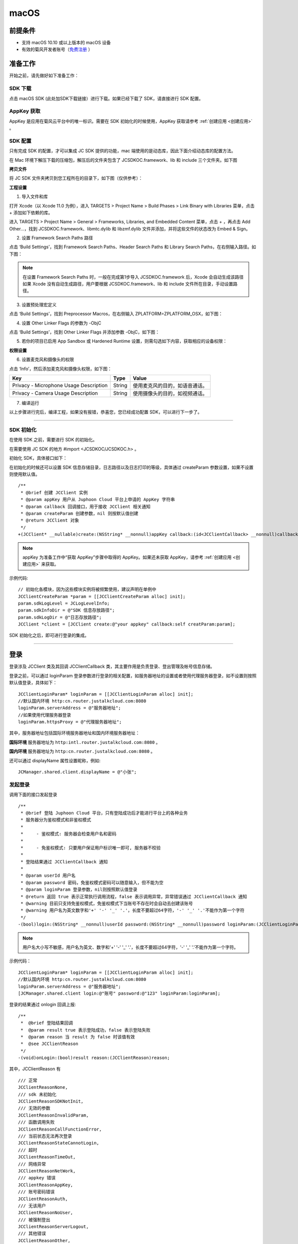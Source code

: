 macOS
======================

.. highlight:: objective-c

前提条件
----------------------------------

- 支持 macOS 10.10 或以上版本的 macOS 设备

- 有效的菊风开发者账号（`免费注册 <http://developer.juphoon.com/signup>`_ ）


准备工作
----------------------------------

开始之前，请先做好如下准备工作：

SDK 下载
>>>>>>>>>>>>>>>>>>>>>>>>>>>>>>>>>>

点击 macOS SDK (此处加SDK下载链接）进行下载。如果已经下载了 SDK，请直接进行 SDK 配置。


AppKey 获取
>>>>>>>>>>>>>>>>>>>>>>>>>>>>>>>>>>

AppKey 是应用在菊风云平台中的唯一标识。需要在 SDK 初始化的时候使用，AppKey 获取请参考 :ref:`创建应用 <创建应用>` 。


SDK 配置
>>>>>>>>>>>>>>>>>>>>>>>>>>>>>>>>>>

只有完成 SDK 的配置，才可以集成 JC SDK 提供的功能，mac 端使用的是动态库，因此下面介绍动态库的配置方法。

在 Mac 环境下解压下载的压缩包，解压后的文件夹包含了 JCSDKOC.framework、lib 和 include 三个文件夹。如下图

.. image:: macimages/macsdklist.png

**拷贝文件**

将 JC SDK 文件夹拷贝到您工程所在的目录下，如下图（仅供参考）：

.. image:: macimages/macsdkcopy.png

**工程设置**

1. 导入文件和库

打开 Xcode（以 Xcode 11.0 为例），进入 TARGETS > Project Name > Build Phases > Link Binary with Libraries 菜单，点击 + 添加如下依赖的库。

.. image:: macimages/macsdk0.png

进入 TARGETS > Project Name > General > Frameworks, Libraries, and Embedded Content 菜单，点击 + ，再点击 Add Other…，找到 JCSDKOC.framework、libmtc.dylib 和 libzmf.dylib 文件并添加，并将这些文件的状态改为 Embed & Sign。

.. image:: macimages/macsdk1.png

2. 设置 Framework Search Paths 路径

点击 ‘Build Settings’，找到 Framework Search Paths、Header Search Paths 和 Library Search Paths，在右侧输入路径。如下图：

.. image:: macimages/macsdk2.png

.. note:: 在设置 Framework Search Paths 时，一般在完成第1步导入 JCSDKOC.framework 后，Xcode 会自动生成该路径
       如果 Xcode 没有自动生成路径，用户要根据 JCSDKOC.framework、lib 和 include 文件所在目录，手动设置路径。

3. 设置预处理宏定义

点击 ‘Build Settings’，找到 Preprocessor Macros，在右侧输入 ZPLATFORM=ZPLATFORM_OSX，如下图：

.. image:: macimages/macsdk4.png

4. 设置 Other Linker Flags 的参数为 -ObjC

点击 ‘Build Settings’，找到 Other Linker Flags 并添加参数 -ObjC，如下图：

.. image:: macimages/macsdk3.png

5. 若你的项目已启用 App Sandbox 或 Hardened Runtime 设置，则需勾选如下内容，获取相应的设备权限：

.. image:: macimages/macsdk5.png

**权限设置**

6. 设置麦克风和摄像头的权限

点击 ‘Info’，然后添加麦克风和摄像头权限，如下图：

.. image:: macimages/macsdk6.png

.. list-table::
   :header-rows: 1

   * - Key
     - Type
     - Value
   * - Privacy - Microphone Usage Description
     - String
     - 使用麦克风的目的，如语音通话。
   * - Privacy - Camera Usage Description
     - String
     - 使用摄像头的目的，如视频通话。


7. 编译运行

以上步骤进行完后，编译工程，如果没有报错，恭喜您，您已经成功配置 SDK，可以进行下一步了。

^^^^^^^^^^^^^^^^^^^^^^^^^^^^^^^^^^^^^^^

SDK 初始化
>>>>>>>>>>>>>>>>>>>>>>>>>>>>>>>>>>

在使用 SDK 之前，需要进行 SDK 的初始化。

在需要使用 JC SDK 的地方 #import <JCSDKOC/JCSDKOC.h> 。

.. highlight:: objective-c

初始化 SDK，具体接口如下：

在初始化的时候还可以设置 SDK 信息存储目录，日志路径以及日志打印的等级，具体通过 createParam 参数设置，如果不设置则使用默认值。
::

    /**
     * @brief 创建 JCClient 实例
     * @param appKey 用户从 Juphoon Cloud 平台上申请的 AppKey 字符串
     * @param callback 回调接口，用于接收 JCClient 相关通知
     * @param createParam 创建参数，nil 则按默认值创建
     * @return JCClient 对象
     */
    +(JCClient* __nullable)create:(NSString* __nonnull)appKey callback:(id<JCClientCallback> __nonnull)callback creatParam:(JCClientCreateParam* __nullable)createParam;

.. note::

       appKey 为准备工作中“获取 AppKey”步骤中取得的 AppKey。如果还未获取 AppKey，请参考 :ref:`创建应用 <创建应用>` 来获取。


示例代码::

    // 初始化各模块，因为这些模块实例将被频繁使用，建议声明在单例中
    JCClientCreateParam *param = [[JCClientCreateParam alloc] init];
    param.sdkLogLevel = JCLogLevelInfo;
    param.sdkInfoDir = @"SDK 信息存放路径";
    param.sdkLogDir = @"日志存放路径";
    JCClient *client = [JCClient create:@"your appkey" callback:self creatParam:param];


SDK 初始化之后，即可进行登录的集成。

^^^^^^^^^^^^^^^^^^^^^^^^^^^^^^^^^^^^^^^

登录
----------------------------------

登录涉及 JCClient 类及其回调 JCClientCallback 类，其主要作用是负责登录、登出管理及帐号信息存储。

登录之前，可以通过 loginParam 登录参数进行登录的相关配置，如服务器地址的设置或者使用代理服务器登录，如不设置则按照默认值登录，具体如下：

::

        JCClientLoginParam* loginParam = [[JCClientLoginParam alloc] init];
        //默认国内环境 http:cn.router.justalkcloud.com:8080
        loginParam.serverAddress = @"服务器地址";
        //如果使用代理服务器登录
        loginParam.httpsProxy = @"代理服务器地址";

其中，服务器地址包括国际环境服务器地址和国内环境服务器地址：

**国际环境** 服务器地址为 ``http:intl.router.justalkcloud.com:8080`` 。

**国内环境** 服务器地址为 ``http:cn.router.justalkcloud.com:8080`` 。

还可以通过 displayName 属性设置昵称，例如::

    JCManager.shared.client.displayName = @"小张";

发起登录
>>>>>>>>>>>>>>>>>>>>>>>>>>>>>>>>>>

调用下面的接口发起登录
::

    /**
     * @brief 登陆 Juphoon Cloud 平台，只有登陆成功后才能进行平台上的各种业务
     * 服务器分为鉴权模式和非鉴权模式
     *
     *     - 鉴权模式: 服务器会检查用户名和密码
     *
     *     - 免鉴权模式: 只要用户保证用户标识唯一即可, 服务器不校验
     *
     * 登陆结果通过 JCClientCallback 通知
     *
     * @param userId 用户名
     * @param password 密码，免鉴权模式密码可以随意输入，但不能为空
     * @param loginParam 登录参数，nil则按照默认值登录
     * @return 返回 true 表示正常执行调用流程，false 表示调用异常，异常错误通过 JCClientCallback 通知
     * @warning 目前只支持免鉴权模式，免鉴权模式下当账号不存在时会自动去创建该账号
     * @warning 用户名为英文数字和'+' '-' '_' '.'，长度不要超过64字符，'-' '_' '.'不能作为第一个字符
     */
    -(bool)login:(NSString* __nonnull)userId password:(NSString* __nonnull)password loginParam:(JCClientLoginParam* __nullable)loginParam;

.. note:: 用户名大小写不敏感，用户名为英文、数字和'+' '-' '_' '.'，长度不要超过64字符，'-' '_' '.'不能作为第一个字符。

示例代码：
::

        JCClientLoginParam* loginParam = [[JCClientLoginParam alloc] init];
        //默认国内环境 http:cn.router.justalkcloud.com:8080
        loginParam.serverAddress = @"服务器地址";
        [JCManager.shared.client login:@"账号" password:@"123" loginParam:loginParam];

登录的结果通过 onlogin 回调上报::

    /**
     *  @brief 登陆结果回调
     *  @param result true 表示登陆成功，false 表示登陆失败
     *  @param reason 当 result 为 false 时该值有效
     *  @see JCClientReason
     */
    -(void)onLogin:(bool)result reason:(JCClientReason)reason;

其中，JCClientReason 有
::

    /// 正常
    JCClientReasonNone,
    /// sdk 未初始化
    JCClientReasonSDKNotInit,
    /// 无效的参数
    JCClientReasonInvalidParam,
    /// 函数调用失败
    JCClientReasonCallFunctionError,
    /// 当前状态无法再次登录
    JCClientReasonStateCannotLogin,
    /// 超时
    JCClientReasonTimeOut,
    /// 网络异常
    JCClientReasonNetWork,
    /// appkey 错误
    JCClientReasonAppKey,
    /// 账号密码错误
    JCClientReasonAuth,
    /// 无该用户
    JCClientReasonNoUser,
    /// 被强制登出
    JCClientReasonServerLogout,
    /// 其他错误
    JCClientReasonOther,


登录成功之后，SDK 会自动保持与服务器的连接状态，直到用户主动调用登出接口，或者因为帐号在其他设备登录导致该设备登出。


登出
>>>>>>>>>>>>>>>>>>>>>>>>>>>>>>>>>>

登出调用下面的接口，登出后不能进行平台上的各种业务操作
::

    /**
     *  登出 Juphoon Cloud 平台，登出后不能进行平台上的各种业务
     *  @return 返回 true 表示正常执行调用流程，false 表示调用异常，异常错误通过 JCClientCallback 通知
     */
    -(bool)logout;


登出结果通过 onlogout 回调上报::

    /**
     *  @brief 登出回调
     *  @param reason 登出原因
     *  @see JCClientReason
     */
    -(void)onLogout:(JCClientReason)reason;


当登录状态发生改变时，会通过 onClientStateChange 回调上报：

::
    
    /**
     *  @brief 登录状态变化通知
     *  @param state    当前状态值
     *  @param oldState 之前状态值
     */
    -(void)onClientStateChange:(JCClientState)state oldState:(JCClientState)oldState;


JCClientState 有::

    // 未初始化
    JCClientStateNotInit,
    // 未登录
    JCClientStateIdle,
    // 登录中
    JCClientStateLogining,
    // 登录成功
    JCClientStateLogined,
    // 登出中
    JCClientStateLogouting,

示例代码::

    -(void)onClientStateChange:(JCClientState)state oldState:(JCClientState)oldState
    {
        if (state == JCClientStateIdle) { // 未登录
           ...
        } else if (state == JCClientStateLogining) { // 登录中
           ...
        } else if (state == JCClientStateLogined) {  // 登录成功
           ...
        } else if (state == JCClientStateLogouting) {  // 登出中
           ...
        }
    }


集成登录后，即可进行相关业务的集成。

^^^^^^^^^^^^^^^^^^^^^^^^^^^^^^^

业务集成
----------------------------------

**相关类说明**

多方视频通话涉及以下类：

.. list-table::
   :header-rows: 1

   * - 名称
     - 描述
   * - `JCMediaChannel <https://developer.juphoon.com/portal/reference/V2.0/ios/Classes/JCMediaChannel.html>`_
     - 媒体频道模块，类似音视频房间的概念，可以通过频道号加入此频道，从而进行音视频通话
   * - `JCMediaChannelParticipant <https://developer.juphoon.com/portal/reference/V2.0/ios/Classes/JCMediaChannelParticipant.html>`_
     - 媒体频道成员，主要用于成员基本信息以及状态等的管理
   * - `JCMediaChannelQueryInfo <https://developer.juphoon.com/portal/reference/V2.0/ios/Classes/JCMediaChannelQueryInfo.html>`_
     - 媒体频道查询信息结果
   * - `JCMediaChannelCallback <https://developer.juphoon.com/portal/reference/V2.0/ios/Protocols/JCMediaChannelCallback.html>`_
     - 媒体频道回调代理
   * - `JCMediaDevice <https://developer.juphoon.com/portal/reference/V2.0/ios/Classes/JCMediaDevice.html>`_
     - 设备模块，主要用于视频、音频设备的管理
   * - `JCMediaDeviceVideoCanvas <https://developer.juphoon.com/portal/reference/V2.0/ios/Classes/JCMediaDevice.html>`_
     - 视频对象，主要用于 UI 层视频显示、渲染的控制
   * - `JCMediaDeviceCallback <https://developer.juphoon.com/portal/reference/V2.0/ios/Classes/JCMediaDeviceVideoCanvas.html>`_
     - 设备模块回调代理


更多关于类的详细信息请参考 `API 说明文档 <https://developer.juphoon.com/portal/reference/V2.0/ios/>`_ 。

**开始集成多方视频通话功能前，请先进行** ``模块的初始化``

创建 JCMediaDevice 实例
::

    /**
     *  @brief 创建 JCMediaDevice 对象
     *  @param client JCClient 对象
     *  @param callback JCMediaDeviceCallback 回调接口，用于接收 JCMediaDevice 相关通知
     *  @return 返回 JCMediaDevice 对象
     */
    +(JCMediaDevice* __nullable)create:(JCClient* __nonnull)client callback:(id<JCMediaDeviceCallback> __nonnull)callback;

创建 JCMediaChannel 实例
::

    /**
     *  @brief 创建 JCMediaChannel 对象
     *  @param client       JCClient 对象
     *  @param mediaDevice  JCMediaDevice 对象
     *  @param callback     JCMediaChannelCallback 回调接口，用于接收 JCMediaChannel 相关通知
     *  @return             返回 JCMediaChannel 对象
     */
    +(JCMediaChannel* __nullable)create:(JCClient* __nonnull)client mediaDevice:(JCMediaDevice* __nonnull)mediaDevice callback:(id<JCMediaChannelCallback> __nonnull)callback;


示例代码
::

    // 初始化各模块，因为这些模块实例将被频繁使用，建议声明在单例中
    JCMediaDevice *mediaDevice = [JCMediaDevice create:client callback:self];
    JCMediaChannel *mediaChannel = [JCMediaChannel create:client mediaDevice:mediaDevice callback:self];


**开始集成**

1. 加入频道
>>>>>>>>>>>>>>>>>>>>>>>>>>>>>>>>>>

.. image:: multivideocall.png

发送本地音频流
^^^^^^^^^^^^^^^^^^^^^^^^^^^^^^^^^^^^^^^^^

在加入频道前，调用下面的接口打开或关闭“上传音频流”的标识，这样加入频道后其他成员就可以听到本端的声音     

::

    /**
     *  @brief 开启关闭发送本地音频流
     *      1.在频道中将会与服务器进行交互，服务器会更新状态并同步给其他用户
     *      2.未在频道中则标记是否上传音频流，在join时生效
     *      3.建议每次join前设置
     *  @param enable 是否开启本地音频流
     *  @return 返回 true 表示正常执行调用流程，false 表示调用异常
     */
    -(bool)enableUploadAudioStream:(bool)enable;

.. note:: 

        该接口可以在加入频道之前调用，也可以在加入频道之后调用。两者区别具体如下：
         - 如果在加入频道前调用，**只是打开或关闭“上传音频流”的标识，但不会发送数据**，当加入频道成功时会根据 enableUploadAudioStream 设定的值来确定是否上传音频数据。同时，频道中的其他成员会收到该成员“是否上传音频“的状态变化回调（onParticipantUpdate）。
         - 如果在加入频道后调用，则会开启或者关闭发送本地音频流数据，服务器也会根据 enableUploadAudioStream 设定的值来确定是否上传音频数据。同时，频道中的其他成员会收到该成员“是否上传音频“的状态变化回调（onParticipantUpdate）。
        此外，此方法还可以实现开启或关闭静音的功能。当 enable 值为 false ，将会停止发送本地音频流，此时其他成员将听不到本端的声音，从而实现静音功能。


发送本地视频流
^^^^^^^^^^^^^^^^^^^^^^^^^^^^^^^^^^^^^^^^^

在加入频道之前，调用下面的接口打开或者关闭“发送本地视频流”的标识，默认是开启发送本地视频流的，如果想看到视频画面，需要在加入频道后调用打开摄像头的接口

::

    /**
     *  @brief 开启关闭发送本地视频流
     *      1.在频道中将会与服务器进行交互，服务器会更新状态并同步给其他用户
     *      2.未在频道中则标记是否上传音频流，在join时生效
     *      3.建议每次join前设置
     *  @param enable    是否开启本地视频流
     *  @return          返回 true 表示正常执行调用流程，false 表示调用异常
     */
    -(bool)enableUploadVideoStream:(bool)enable;

.. note:: 

    该接口可以在加入频道之前调用，也可以在加入频道之后调用。两者区别具体如下：
     - 如果在加入频道前调用，**只是打开或关闭“上传视频流”的标识，但不发送数据**，当加入频道后会根据 enableUploadVideoStream 设定的值来确定是否上传视频流数据。同时，频道中的其他成员会收到该成员”是否上传视频“的状态变化回调（onParticipantUpdate）。如果设定的值为 false，则在加入频道后自动开启语音通话模式。
     - 如果在加入频道后调用，则会开启或关闭发送本地视频流数据。服务器会根据 enableUploadVideoStream 设定的值来确定是否上传视频流数据。同时，频道中的其他成员会收到该成员”是否上传视频“的状态变化回调（onParticipantUpdate），从而进行语音通话和视频通话的切换。
    此外，调用该方法发送本地视频流数据还要依赖摄像头是否已经打开。


加入频道
^^^^^^^^^^^^^^^^^^^^^^^^^^^^^^^^^^^^^^^^^

调用下面的接口加入频道
::

    /**
     *  加入频道
     *  @param channelIdOrUri    媒体频道标识或者频道Uri，当 param 中 uriMode 设置为 true 时表示频道 Uri，其他表示频道标识
     *  @param joinParam    参数，没有则填null
     *  @return             返回 true 表示正常执行调用流程，false 表示调用异常
     */
    -(bool)join:(NSString* __nonnull)channelIdOrUri joinParam:(JCMediaChannelJoinParam* __nullable)joinParam;

.. note:: 加入频道会自动打开音频设备。

其中，JCMediaChannelJoinParam 为频道参数类，加入频道之前可以通过此类设置频道属性，如频道允许加入的最大人数，推流参数、录制参数等。具体如下：

::

    /// 会议最大人数
    @property (nonatomic) int capacity;
    /// 推流参数
    @property (nonatomic) NSString* __nullable cdn;
    /// 录制参数
    @property (nonatomic) JCMediaChannelRecordParam * __nullable record;
    /// 密码
    @property (nonatomic) NSString* __nonnull password;
    /// 平滑模式
    @property (nonatomic) bool smooth;
    /// 会议最大分辨率 JCMediaChannelMaxResolution
    @property (nonatomic) JCMediaChannelMaxResolution maxResolution;
    /// uri 模式, join 函数的参数为会议 uri
    @property (nonatomic) bool uriMode;
    /// 心跳间隔
    @property (nonatomic) int heartbeatTime;
    /// 心跳超时
    @property (nonatomic) int heartbeatTimeout;
    /// 方形画面
    @property (nonatomic) bool square;
    /// 帧率 1-30, 默认 24
    @property (nonatomic) int framerate;
    /// 最大码率
    //@property (nonatomic) int maxBitrate;
    /// 自定义属性
    @property (nonatomic) NSString* __nullable customProperty;


**示例代码**

::

    // 设置频道参数
    JCMediaChannelJoinParam *joinParam = [[JCMediaChannelJoinParam alloc] init];
    joinParam.capacity = 2;
    joinParam.password = @"ConfJoinPassword";
    joinParam.smooth = true;
    joinParam.maxResolution = JCMediaChannelMaxResolution720;
    // 发送本地视频流
    [mediaChannel enableUploadVideoStream:true];
    // 发送本地音频流
    [mediaChannel enableUploadAudioStream:true];
    // 加入频道
    [mediaChannel join:@"channelId" joinParam:joinParam];

加入频道结果回调
::

    /**
     *  @brief             加入频道结果回调
     *  @param result      true 表示成功，false 表示失败
     *  @param reason      加入失败原因，当 result 为 false 时该值有效
     *  @param channelId   媒体频道标识符
     *  @see JCMediaChannelReason
     */
    -(void)onJoin:(bool)result reason:(JCMediaChannelReason)reason channelId:(NSString*)channelId;

示例代码::

    // 加入频道结果回调
    -(void)onJoin:(bool)result reason:(JCMediaChannelReason)reason channelId:(NSString*)channelId
    {
        if (result) {
          // 加入成功
        } else {
          // 加入失败
        }
    }


创建本地视频画面
^^^^^^^^^^^^^^^^^^^^^^^^^^^^^^^^^^^^^^^^^

- :ref:`创建本地视频画面<创建本地视频画面>`

加入频道后，如果想看到本地视频画面，需要打开摄像头以创建本地视频画面。

创建视频画面需要用到 :ref:`JCMediaDevice<JCMediaDevice>` 类和 :ref:`JCMediaDeviceVideoCanvas<JCMediaDeviceVideoCanvas>` 类。

调用 JCMediaDevice 类中的 :ref:`startCameraVideo<创建本地视频画面>` 接口创建本地视频画面，**调用该接口会自动打开摄像头**
::

    /**
     *  @brief 获得预览视频对象，通过此对象能获得视图用于UI显示
     *  @param type 渲染模式，@ref JCMediaDeviceRender
     *  @return JCMediaDeviceVideoCanvas 对象
     */
    -(JCMediaDeviceVideoCanvas* __nullable)startCameraVideo:(int)type;

其中，渲染模式（JCMediaDeviceRender）有以下几种：

::

    /// 视频图像按比例填充整个渲染区域（裁剪掉超出渲染区域的部分区域）
    JCMediaDeviceRenderFullScreen = 0,
    /// 视频图像的内容完全呈现到渲染区域（可能会出现黑边，类似放电影的荧幕）
    JCMediaDeviceRenderFullContent,
    /// 自动
    JCMediaDeviceRenderFullAuto,

示例代码::

    // 创建本地视频画面对象
    JCMediaDeviceVideoCanvas *local = [mediaDevice startCameraVideo:JCMediaDeviceRenderFullContent];
    local.videoView.frame = CGRectMake(0, 0, 100, 100);
    [self.view addSubview:local.videoView];


.. note:: 调用该方法后，在挂断通话或者关闭摄像头时需要对应调用 stopVideo 方法停止视频。

该方法采集分辨率默认值为 640*360，帧率为 30，默认打开的是前置摄像头。

如果想自定义摄像头采集参数，如采集的高度、宽度和帧速率以及旋转角度等，请参考 :ref:`视频采集和渲染<视频采集和渲染>`。


创建远端视频画面
^^^^^^^^^^^^^^^^^^^^^^^^^^^^^^^^^^^^^^^^^

- :ref:`创建远端视频画面<创建远端视频画面>`

加入频道后，如果有新成员加入，会收到 onParticipantJoin 回调
::

    /**
     *  @brief 新成员加入回调
     *  @param participant 成员对象
     */
    -(void)onParticipantJoin:(JCMediaChannelParticipant*)participant;

如果想看到其他成员的视频画面，需要创建远端视频画面，具体如下：

- 远端视频渲染

调用 :ref:`startVideo<创建远端视频画面>` 接口获得远端预览视频对象
::

    /**
     *  @brief 获得预览视频对象，通过此对象能获得视图用于UI显示
     *  @param videoSource 渲染标识串，比如 JCMediaChannelParticipant JCCallItem 中的 renderId，当videoSource 为 videoFileId 时，内部会调用 startVideoFile
     *  @param type        渲染模式，@ref JCMediaDeviceRender
     *  @return JCMediaDeviceVideoCanvas 对象
     */
    -(JCMediaDeviceVideoCanvas* __nullable)startVideo:(NSString* __nonnull)videoSource renderType:(int)type;


其中，type（渲染模式）可以参考 JCMediaDeviceRender 的枚举值，具体如下：
::

    /// 视频图像按比例填充整个渲染区域（裁剪掉超出渲染区域的部分区域）
    JCMediaDeviceRenderFullScreen = 0,
    /// 视频图像的内容完全呈现到渲染区域（可能会出现黑边，类似放电影的荧幕）
    JCMediaDeviceRenderFullContent,
    /// 自动
    JCMediaDeviceRenderFullAuto,


.. note:: 调用该方法后，在通话结束或者关闭摄像头时需要对应调用 stopVideo 方法停止视频。

- 请求远端成员视频流

由于服务器默认是不转发视频数据的，所以如果想看到远端成员视频画面还需要调用 requestVideo 接口请求远端成员的视频流
::
   
    /**
     *  @brief 请求频道中其他用户的视频流
     *  @param participant 频道中其他成员对象
     *  @param pictureSize  视频请求尺寸类型
     *  @return 返回 true 表示正常执行调用流程，false 表示调用异常
     *  @see JCMediaChannelPictureSize
     *  @warning 当 pictureSize 为 JCMediaChannelPictureSizeNone 表示关闭请求
     */
    -(bool)requestVideo:(JCMediaChannelParticipant* __nonnull)participant pictureSize:(JCMediaChannelPictureSize)pictureSize;


其中，视频尺寸（JCMediaChannelPictureSize）有以下几种：

.. list-table::
   :header-rows: 1

   * - 名称
     - 描述
   * - JCMediaChannelPictureSizeNone
     - 不渲染
   * - JCMediaChannelPictureSizeMin
     - 最小尺寸，160x90
   * - JCMediaChannelPictureSizeSmall
     - 小尺寸，320x180，小窗口模式下可以使用小尺寸
   * - JCMediaChannelPictureSizeLarge
     - 大尺寸，640x360
   * - JCMediaChannelPictureSizeMax
     - 最大尺寸，360P 的会议为 640x360 ，720P 的会议为 1280x720

.. note:: 您可以根据相应的窗口大小使用相应的视频尺寸，避免造成不必要的流量浪费和额外的功耗。比如窗口的大小是 160x90，则应该使用 JCMediaChannelPictureSizeMin。

现在您可以开始多方视频通话了。

示例代码::

    -(void)onParticipantJoin:(JCMediaChannelParticipant*)participant {
        // 创建远端视频画面对象，renderId来源JCMediaChannelParticipant对象
        NSArray *partps = mediaChannel.participants
        for (JCMediaChannelParticipant * partp in partps) {
             // 如果是本端
            if ([partp.userId isEqualToString:client.userId]) {
                // 本地视频渲染
                ...
            } else {
                // 远端视频渲染
                JCMediaDeviceVideoCanvas *remote = [mediaDevice startVideo:partp.renderId renderType:JCMediaDeviceRenderFullContent];
                // 请求远端视频流
                [mediaChannel requestVideo:partp pictureSize:JCMediaChannelPictureSizeMin];
                remote.videoView.frame = CGRectMake(100, 0, 100, 100);
                [self.view addSubview:remote.videoView];
            }
        }
    }


^^^^^^^^^^^^^^^^^^^^^^^^^^^^^^^^^^^^^^^^^^

2. 离开频道
>>>>>>>>>>>>>>>>>>>>>>>>>>>>>>>>>>

.. image:: leavechannel.png

如果想离开频道，可以调用下面的接口
::

    /**
     *  离开媒体频道，当前只支持同时加入一个媒体通道
     *  @return  返回 true 表示正常执行调用流程，false 表示调用异常
     */
    -(bool)leave;

示例代码::

    // 离开频道
    [mediaChannel leave];


在多方视频通话中，还需要在离开频道后调用 :ref:`stopVideo<销毁本地和远端视频画面>` 接口移除视频画面
::

    /**
     *  @brief 停止视频
     *  @param canvas JCMediaDeviceVideoCanvas 对象，由 startVideo 获得
     */
    -(void)stopVideo:(JCMediaDeviceVideoCanvas* __nonnull)canvas;


离开频道后，UI 会收到 onLeave 回调，该回调返回离开原因以及频道标识符
::

    /**
     *  @brief             离开频道结果回调
     *  @param reason      离开原因
     *  @param channelId   频道标识符
     *  @see JCMediaChannelReason
     */
    -(void)onLeave:(JCMediaChannelReason)reason channelId:(NSString*)channelId;

离开原因枚举值请参考 `JCMediaChannelReason <https://developer.juphoon.com/portal/reference/V2.0/ios/Constants/JCMediaChannelReason.html>`_。

示例代码::

    // 离开频道回调
    -(void)onLeave:(JCMediaChannelReason)reason channelId:(NSString*)channelId;
    {
        // 销毁视频画面
        if (item.canvas) {
            [item.canvas.videoView removeFromSuperview];
            [JCManager.shared.mediaDevice stopVideo:item.canvas];
            item.canvas = nil;
        }
    }


3. 解散频道
>>>>>>>>>>>>>>>>>>>>>>>>>>>>>>>>>>

.. image:: stopchannel.png

如果想解散频道，可以调用下面的接口，此时所有成员都将被退出
::

    /**
     *  @brief 关闭频道，所有成员都将被退出
     *  @return 返回 true 表示正常执行调用流程，false 表示调用异常
     */
    -(bool)stop;

示例代码::

    // 结束频道
    [mediaChannel stop];

关闭频道的结果通过 onStop 回调
::

    /**
     * brief 解散频道结果回调
     * @param result    true 表示成功，false 表示失败
     * @param reason    解散失败原因，当 result 为 false 时该值有效
     */
    -(void)onStop:(bool)result reason:(JCMediaChannelReason)reason;


解散失败原因枚举值请参考 `JCMediaChannelReason <https://developer.juphoon.com/portal/reference/V2.0/ios/Constants/JCMediaChannelReason.html>`_。

